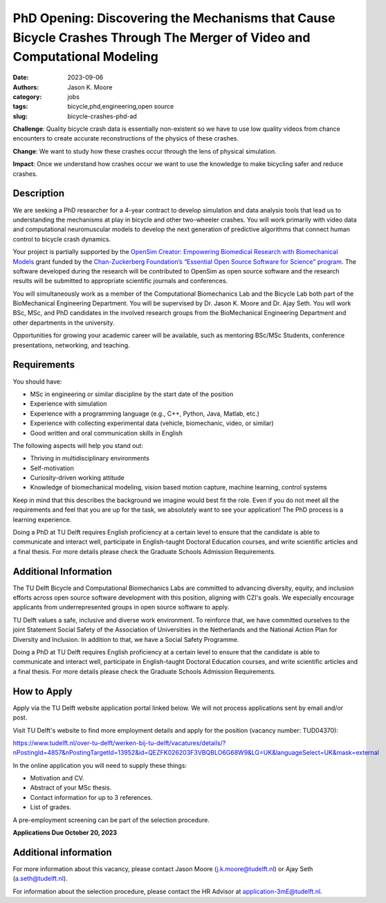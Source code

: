 =========================================================================================================================
PhD Opening: Discovering the Mechanisms that Cause Bicycle Crashes Through The Merger of Video and Computational Modeling     
=========================================================================================================================

:date: 2023-09-06
:authors: Jason K. Moore
:category: jobs
:tags: bicycle,phd,engineering,open source
:slug: bicycle-crashes-phd-ad

**Challenge**: Quality bicycle crash data is essentially non-existent so we
have to use low quality videos from chance encounters to create accurate
reconstructions of the physics of these crashes.

**Change**: We want to study how these crashes occur through the lens of
physical simulation.

**Impact**: Once we understand how crashes occur we want to use the knowledge
to make bicycling safer and reduce crashes.     

Description
===========

We are seeking a PhD researcher for a 4-year contract to develop simulation and
data analysis tools that lead us to understanding the mechanisms at play in
bicycle and other two-wheeler crashes. You will work primarily with video data
and computational neuromuscular models to develop the next generation of
predictive algorithms that connect human control to bicycle crash dynamics.

Your project is partially supported by the `OpenSim Creator: Empowering
Biomedical Research with Biomechanical Models
<https://chanzuckerberg.com/eoss/proposals/opensim-creator-empowering-biomedical-research-with-biomechanical-models/>`_
grant funded by the `Chan-Zuckerberg Foundation’s “Essential Open Source
Software for Science" program
<https://chanzuckerberg.com/newsroom/czi-awards-16-million-for-foundational-open-source-software-tools-essential-to-biomedicine/>`_.
The software developed during the research will be contributed to OpenSim as
open source software and the research results will be submitted to appropriate
scientific journals and conferences.

You will simultaneously work as a member of the Computational Biomechanics Lab
and the Bicycle Lab both part of the BioMechanical Engineering Department. You
will be supervised by Dr. Jason K. Moore and Dr. Ajay Seth. You will work BSc,
MSc, and PhD candidates in the involved research groups from the BioMechanical
Engineering Department and other departments in the university.

Opportunities for growing your academic career will be available, such as
mentoring BSc/MSc Students, conference presentations, networking, and teaching.

Requirements
============

You should have:

- MSc in engineering or similar discipline by the start date of the position
- Experience with simulation
- Experience with a programming language (e.g., C++, Python, Java, Matlab,
  etc.)
- Experience with collecting experimental data (vehicle, biomechanic, video, or
  similar)
- Good written and oral communication skills in English

The following aspects will help you stand out:

- Thriving in multidisciplinary environments
- Self-motivation
- Curiosity-driven working attitude
- Knowledge of biomechanical modeling, vision based motion capture, machine
  learning, control systems

Keep in mind that this describes the background we imagine would best fit the
role. Even if you do not meet all the requirements and feel that you are up for
the task, we absolutely want to see your application! The PhD process is a
learning experience.

Doing a PhD at TU Delft requires English proficiency at a certain level to
ensure that the candidate is able to communicate and interact well, participate
in English-taught Doctoral Education courses, and write scientific articles and
a final thesis. For more details please check the Graduate Schools Admission
Requirements.

Additional Information
======================

The TU Delft Bicycle and Computational Biomechanics Labs are committed to
advancing diversity, equity, and inclusion efforts across open source software
development with this position, aligning with CZI's goals. We especially
encourage applicants from underrepresented groups in open source software to
apply.

TU Delft values a safe, inclusive and diverse work environment. To reinforce
that, we have committed ourselves to the joint Statement Social Safety of the
Association of Universities in the Netherlands and the National Action Plan for
Diversity and Inclusion. In addition to that, we have a Social Safety
Programme.

Doing a PhD at TU Delft requires English proficiency at a certain level to
ensure that the candidate is able to communicate and interact well, participate
in English-taught Doctoral Education courses, and write scientific articles and
a final thesis. For more details please check the Graduate Schools Admission
Requirements.

How to Apply
============

Apply via the TU Delft website application portal linked below. We will not
process applications sent by email and/or post.

Visit TU Delft's website to find more employment details and apply for the
position (vacancy number: TUD04370):

https://www.tudelft.nl/over-tu-delft/werken-bij-tu-delft/vacatures/details/?nPostingId=4857&nPostingTargetId=13952&id=QEZFK026203F3VBQBLO6G68W9&LG=UK&languageSelect=UK&mask=external

In the online application you will need to supply these things:

- Motivation and CV.
- Abstract of your MSc thesis.
- Contact information for up to 3 references.
- List of grades.

A pre-employment screening can be part of the selection procedure.

**Applications Due October 20, 2023**

Additional information
======================

For more information about this vacancy, please contact Jason Moore
(j.k.moore@tudelft.nl) or Ajay Seth (a.seth@tudelft.nl).

For information about the selection procedure, please contact the HR Advisor at
application-3mE@tudelft.nl.
